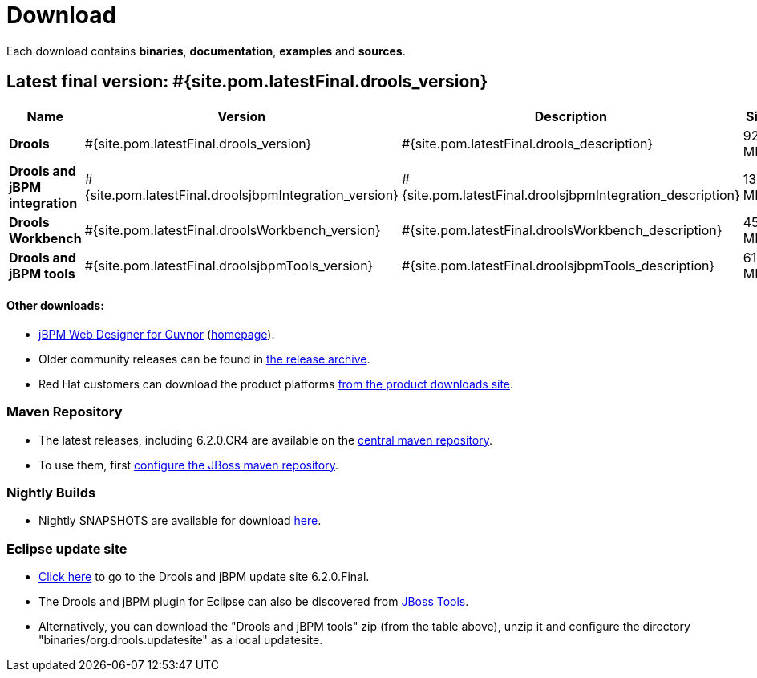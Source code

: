 = Download
:awestruct-layout: normalBase
:page-interpolate: true
:showtitle:

Each download contains **binaries**, **documentation**, **examples** and **sources**.

== Latest final version: #{site.pom.latestFinal.drools_version}

[cols=".<3,.^1,.<7,.<2,.<2,.^2,.^2", options="header", frame="topbot"] 
|===

|Name |Version |Description |Size |Release date |License |Download

|*Drools*
|#{site.pom.latestFinal.drools_version}
|#{site.pom.latestFinal.drools_description}
|92,5 MB
|#{site.pom.latestFinal.releaseDate}
| link:../code/license.html[ASL 2.0]
|#{site.pom.latestFinal.droolsZip}[Download]

|*Drools and jBPM integration*
|#{site.pom.latestFinal.droolsjbpmIntegration_version}
|#{site.pom.latestFinal.droolsjbpmIntegration_description}
|135,6 MB
|#{site.pom.latestFinal.releaseDate}
| link:../code/license.html[ASL 2.0]
|#{site.pom.latestFinal.droolsjbpmIntegrationZip}[Download]

|*Drools Workbench*
|#{site.pom.latestFinal.droolsWorkbench_version}
|#{site.pom.latestFinal.droolsWorkbench_description}
|454 MB
|#{site.pom.latestFinal.releaseDate}
| link:../code/license.html[ASL 2.0]
|#{site.pom.latestFinal.droolsWorkbenchZip}[Download]

|*Drools and jBPM tools*
|#{site.pom.latestFinal.droolsjbpmTools_version}
|#{site.pom.latestFinal.droolsjbpmTools_description}
|61,1 MB
|#{site.pom.latestFinal.releaseDate}
| link:../code/license.html[ASL 2.0]
|#{site.pom.latestFinal.droolsjbpmToolsZip}[Download]

|===

////
[cols=".<3,.^1,.<7,.<2,.<2,.^2,.^2", options="header", frame="topbot"] 
|===

|Name |Version |Description |Size |Release date |License |Download

|*Drools*
|#{site.pom.latest.drools_version}
|#{site.pom.latest.drools_description}
|97,6 MB
|#{site.pom.latest.releaseDate}
| link:../code/license.html[ASL 2.0]
|#{site.pom.latest.droolsZip}[Download]

|*Drools and jBPM integration*
|#{site.pom.latest.droolsjbpmIntegration_version}
|#{site.pom.latest.droolsjbpmIntegration_description}
|136,9 MB
|#{site.pom.latest.releaseDate}
| link:../code/license.html[ASL 2.0]
|#{site.pom.latest.droolsjbpmIntegrationZip}[Download]

|*Drools Workbench*
|#{site.pom.latest.droolsWorkbench_version}
|#{site.pom.latest.droolsWorkbench_description}
|501,3 MB
|#{site.pom.latest.releaseDate}
| link:../code/license.html[ASL 2.0]
|#{site.pom.latest.droolsWorkbenchZip}[Download]

|*Drools and jBPM tools*
|#{site.pom.latest.droolsjbpmTools_version}
|#{site.pom.latest.droolsjbpmTools_description}
|83,3 MB
|#{site.pom.latest.releaseDate}
| link:../code/license.html[ASL 2.0]
|#{site.pom.latest.droolsjbpmToolsZip}[Download]

|===
////
==== Other downloads:

* http://sourceforge.net/projects/jbpm/files/designer/[jBPM Web Designer for Guvnor] (http://www.jboss.org/jbpm/components/designer[homepage]).
* Older community releases can be found in http://download.jboss.org/drools/release/[the release archive].
* Red Hat customers can download the product platforms http://www.jboss.com/downloads/[from the product downloads site].

=== Maven Repository

* The latest releases, including 6.2.0.CR4 are available on the http://search.maven.org/#search|ga|1|org.drools[central maven repository].
* To use them, first http://community.jboss.org/wiki/MavenGettingStarted-Users[configure the JBoss maven repository].

=== Nightly Builds

* Nightly SNAPSHOTS are available for download http://downloads.jboss.org/drools/release/snapshot/[here].

=== Eclipse update site

* http://download.jboss.org/drools/release/6.2.0.Final/org.drools.updatesite/[Click here] to go to the Drools and jBPM update site 6.2.0.Final.
* The Drools and jBPM plugin for Eclipse can also be discovered from http://www.jboss.org/tools[JBoss Tools].
* Alternatively, you can download the "Drools and jBPM tools" zip (from the table above), unzip it and configure the directory "binaries/org.drools.updatesite" as a local updatesite.
